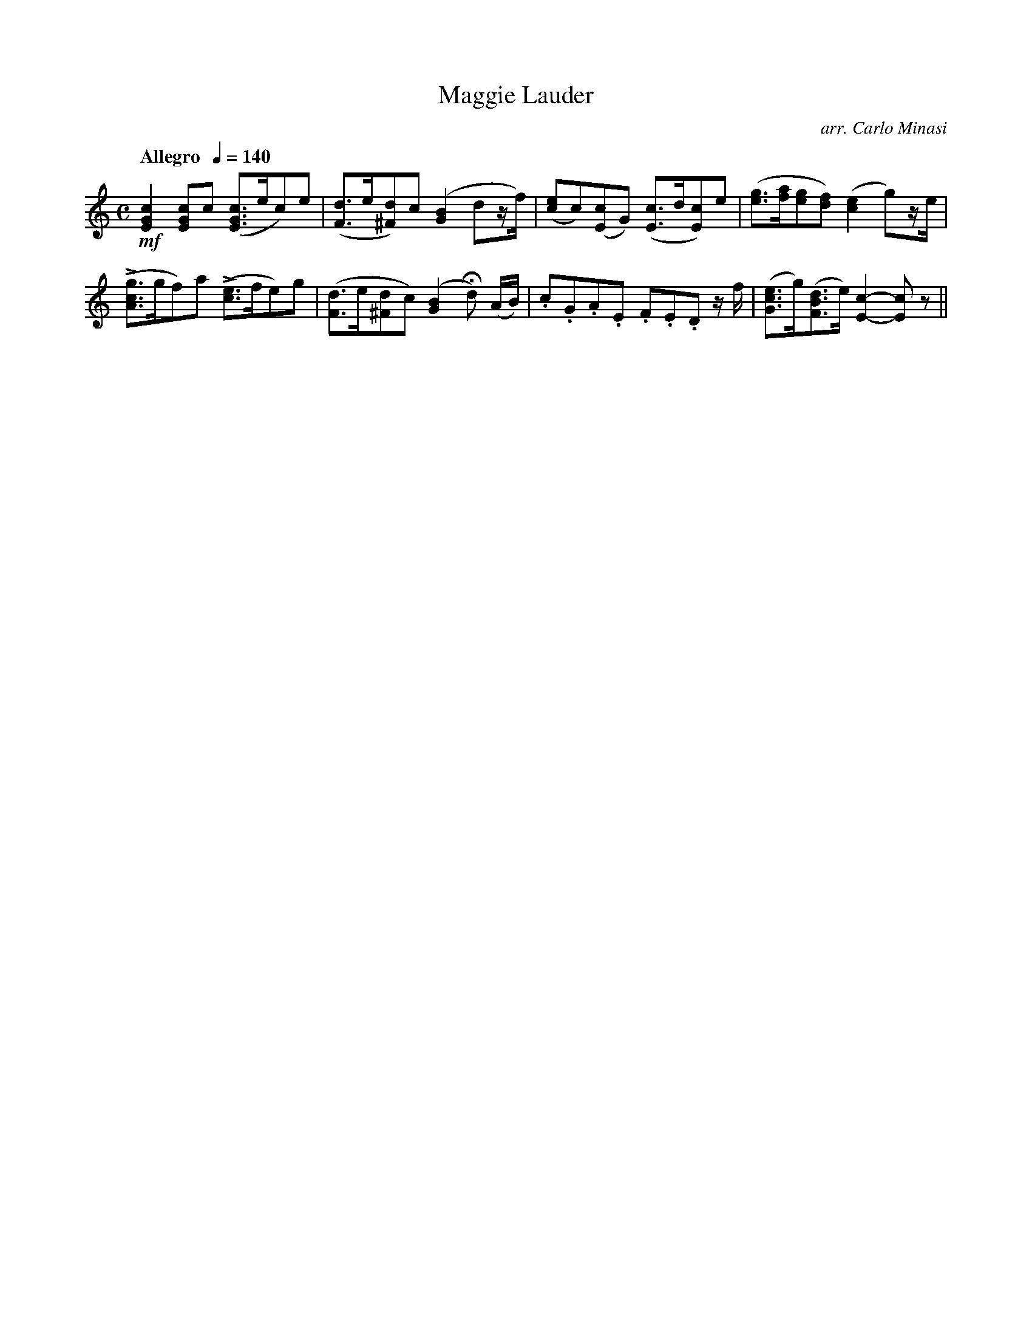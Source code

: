 X:61
T:Maggie Lauder
C:arr. Carlo Minasi
M:C
L:1/8
B:Chappell's One Hundred Scotch Melodies
B:Arranged for the Concertina by Carlo Minasi
Q:"Allegro  "1/4=140
Z:Peter Dunk 2012
K:C
!mf![c2G2E2] [cGE]c ([cGE]>ec)e|\
([dF]>e[d^F])c ([B2G2]dz/f/)|\
([ec]c)([cE]G) ([cE]>d[cE])e|\
([ge]>[af][ge][fd]) ([e2c2]g)z/e/|
L([gcA]>gf)a L([ec]>fe)g|\
([dF]>e[d^F]c) ([B2G2]Hd) (A/B/)|\
.c.G.A.E .F.E.D z/f/|\
([ecG]>g)([dBF]>e) [c2-E2-][cE]z||
